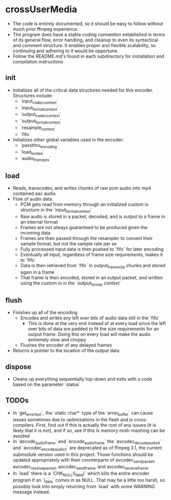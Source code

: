 * crossUserMedia
  - The code is entirely documented, so it should be easy to follow without much prior ffmpeg experience. 
  - The program does have a stable coding convention established in terms of its general flow, error handling, and cleanup to even its syntactical and comment structure. It enables proper and flexible scalability, so continuing and adhering to it would be opportune.
  - Follow the README.md's found in each subdirectory for installation and compilation instructions

** init
 - Initializes all of the critical data structures needed for this encoder. Structures include:
   - `input_codec_context`
   - `input_format_context`
   - `output_codec_context`
   - `output_format_context`
   - `resample_context`
   - `fifo`
 - Initializes other global variables used in the encoder:
   - `passthru_encoding`
   - `load_locked`
   - `audio_frame_pts`

** load
 - Reads, transcodes, and writes chunks of raw pcm audio into mp4 contained aac audio
 - Flow of audio data
   - PCM gets read from memory through an initialized custom io structure in the `input_format_context`
   - Raw audio is stored in a packet, decoded, and is output to a frame in an internal format
   - Frames are not always guaranteed to be produced given the incoming data
   - Frames are then passed through the resampler to convert their sample format, but not the sample rate per se
   - Fully processed input data is then pushed to `fifo` for later encoding
   - Eventually all input, regardless of frame size requirements, makes it to `fifo`
   - Data is then retrieved from `fifo` in output_frame_size chunks and stored again in a frame
   - That frame is then encoded, stored in an output packet, and written using the custom io in the `output_format context`

** flush
  - Finishes up all of the encoding
    - Encodes and writes any left over bits of audio data still in the `fifo`
      - This is done at the very end instead of at every load since the left over bits of data are padded to fit the size requirements for an output frame. Doing this on every load will make the audio extremely slow and choppy
    - Flushes the encoder of any delayed frames
  - Returns a pointer to the location of the output data

** dispose
  - Cleans up everything sequentially top-down and exits with a code based on the parameter `status`

** TODOs
  - In `get_error_text`, the `static char*` type of the `error_buffer` can cause issues sometimes due to optimizations in the flash and js cross-compilers. First, find out if this is actually the root of any issues (it is likely that it is not), and if so, see if this is memory mish-mashing can be avoided
  - In `decode_audio_frame` and `encode_audio_frame` the `avcodec_decode_audio4` and `avcodec_encode_audio2` are deprecated as of ffmpeg 3.1, the current submodule version used in this project. Those functions should be updated appropriately with their counterparts of avcodec_send_packet, avcodec_receive_packet, avcodec_send_frame, and avcodec_receive_frame.
  - In `load` there is a `CHK_NULL(i_data)` which kills the entire encoder program if an `i_data` comes in as NULL. That may be a little too harsh, so possibly look into simply returning from `load` with some WARNING message instead.
